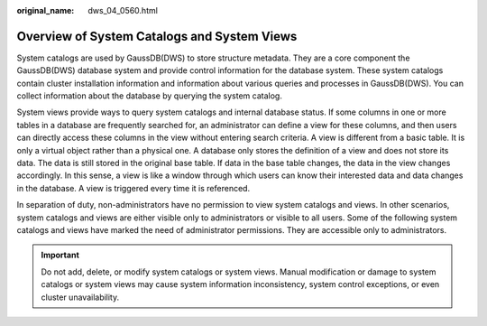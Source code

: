 :original_name: dws_04_0560.html

.. _dws_04_0560:

Overview of System Catalogs and System Views
============================================

System catalogs are used by GaussDB(DWS) to store structure metadata. They are a core component the GaussDB(DWS) database system and provide control information for the database system. These system catalogs contain cluster installation information and information about various queries and processes in GaussDB(DWS). You can collect information about the database by querying the system catalog.

System views provide ways to query system catalogs and internal database status. If some columns in one or more tables in a database are frequently searched for, an administrator can define a view for these columns, and then users can directly access these columns in the view without entering search criteria. A view is different from a basic table. It is only a virtual object rather than a physical one. A database only stores the definition of a view and does not store its data. The data is still stored in the original base table. If data in the base table changes, the data in the view changes accordingly. In this sense, a view is like a window through which users can know their interested data and data changes in the database. A view is triggered every time it is referenced.

In separation of duty, non-administrators have no permission to view system catalogs and views. In other scenarios, system catalogs and views are either visible only to administrators or visible to all users. Some of the following system catalogs and views have marked the need of administrator permissions. They are accessible only to administrators.

.. important::

   Do not add, delete, or modify system catalogs or system views. Manual modification or damage to system catalogs or system views may cause system information inconsistency, system control exceptions, or even cluster unavailability.
